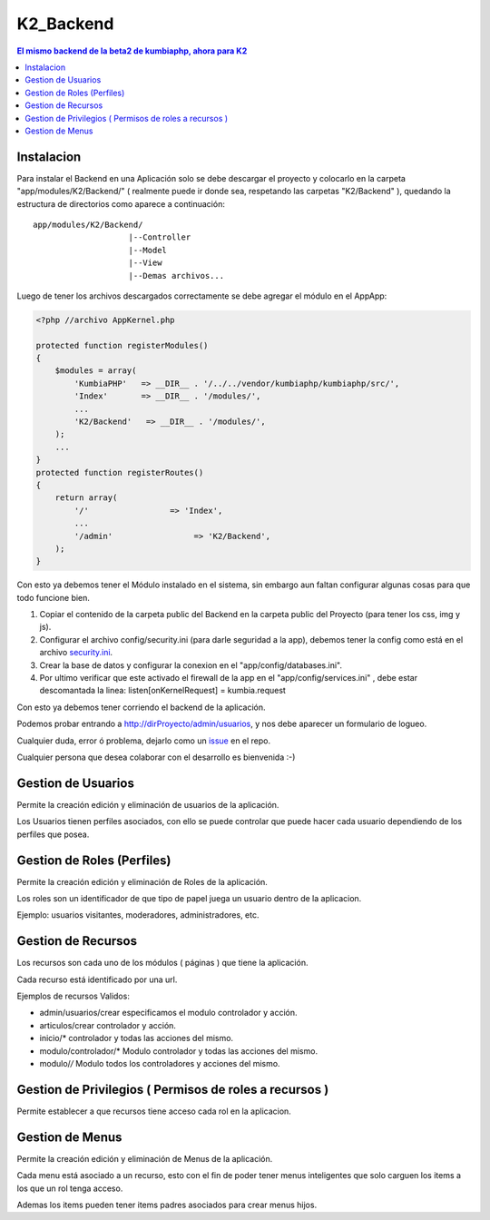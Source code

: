 K2_Backend
==========

.. contents:: El mismo backend de la beta2 de kumbiaphp, ahora para K2

Instalacion
-----------

Para instalar el Backend en una Aplicación solo se debe descargar el proyecto y colocarlo en la carpeta "app/modules/K2/Backend/" ( realmente puede ir donde sea, respetando las carpetas "K2/Backend" ), quedando la estructura de directorios como aparece a continuación::

    app/modules/K2/Backend/
                        |--Controller
                        |--Model
                        |--View
                        |--Demas archivos...
                        
Luego de tener los archivos descargados correctamente se debe agregar el módulo en el AppApp:

.. code-block:: php

    <?php //archivo AppKernel.php

    protected function registerModules()
    {
        $modules = array(
            'KumbiaPHP'   => __DIR__ . '/../../vendor/kumbiaphp/kumbiaphp/src/',
            'Index'       => __DIR__ . '/modules/',
            ...
            'K2/Backend'   => __DIR__ . '/modules/',
        );
        ...
    }
    protected function registerRoutes()
    {
        return array(
            '/'                 => 'Index',
            ...
            '/admin'                 => 'K2/Backend',
        );
    }

Con esto ya debemos tener el Módulo instalado en el sistema, sin embargo aun faltan configurar algunas cosas para que todo funcione bien.

1. Copiar el contenido de la carpeta public del Backend en la carpeta public del Proyecto (para tener los css, img y js).
2. Configurar el archivo config/security.ini (para darle seguridad a la app), debemos tener la config como está en el archivo `security.ini <https://github.com/manuelj555/K2_Backend/tree/master/config/security.ini>`_.
3. Crear la base de datos y configurar la conexion en el "app/config/databases.ini".
4. Por ultimo verificar que este activado el firewall de la app en el "app/config/services.ini" , debe estar descomantada la linea: listen[onKernelRequest] = kumbia.request

Con esto ya debemos tener corriendo el backend de la aplicación.

Podemos probar entrando a http://dirProyecto/admin/usuarios, y nos debe aparecer un formulario de logueo.

Cualquier duda, error ó problema, dejarlo como un `issue <https://github.com/manuelj555/K2_Backend/issues>`_ en el repo.

Cualquier persona que desea colaborar con el desarrollo es bienvenida :-)

Gestion de Usuarios
-----

Permite la creación edición y eliminación de usuarios de la aplicación.

Los Usuarios tienen perfiles asociados, con ello se puede controlar que puede hacer cada usuario dependiendo de los perfiles que posea.

Gestion de Roles (Perfiles)
-----

Permite la creación edición y eliminación de Roles de la aplicación.

Los roles son un identificador de que tipo de papel juega un usuario dentro de la aplicacion. 

Ejemplo: usuarios visitantes, moderadores, administradores, etc.

Gestion de Recursos
-----

Los recursos son cada uno de los módulos ( páginas ) que tiene la aplicación.

Cada recurso está identificado por una url.

Ejemplos de recursos Validos:

- admin/usuarios/crear     especificamos el modulo controlador y acción.
- articulos/crear          controlador y acción.
- inicio/*                 controlador y todas las acciones del mismo. 
- modulo/controlador/*     Modulo controlador y todas las acciones del mismo. 
- modulo/*/*               Modulo todos los controladores y acciones del mismo. 

Gestion de Privilegios ( Permisos de roles a recursos )
-----

Permite establecer a que recursos tiene acceso cada rol en la aplicacion.

Gestion de Menus
-----

Permite la creación edición y eliminación de Menus de la aplicación.

Cada menu está asociado a un recurso, esto con el fin de poder tener menus inteligentes que solo carguen los items
a los que un rol tenga acceso.

Ademas los items pueden tener items padres asociados para crear menus hijos.